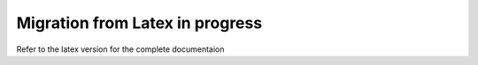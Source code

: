 Migration from Latex in progress
================================

Refer to the latex version for the complete documentaion
